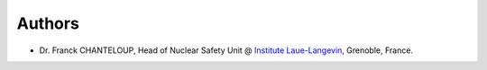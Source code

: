 Authors
-------

* Dr. Franck CHANTELOUP, Head of Nuclear Safety Unit @ `Institute Laue-Langevin <http://www.ill.eu>`_, Grenoble, France.
